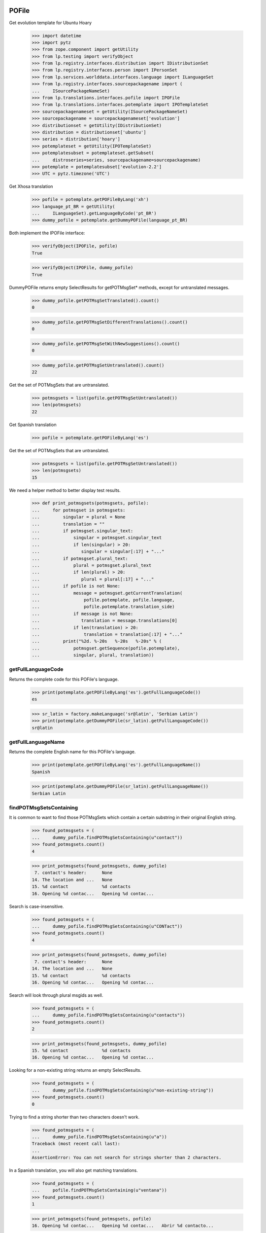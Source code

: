 POFile
======

Get evolution template for Ubuntu Hoary

    >>> import datetime
    >>> import pytz
    >>> from zope.component import getUtility
    >>> from lp.testing import verifyObject
    >>> from lp.registry.interfaces.distribution import IDistributionSet
    >>> from lp.registry.interfaces.person import IPersonSet
    >>> from lp.services.worlddata.interfaces.language import ILanguageSet
    >>> from lp.registry.interfaces.sourcepackagename import (
    ...     ISourcePackageNameSet)
    >>> from lp.translations.interfaces.pofile import IPOFile
    >>> from lp.translations.interfaces.potemplate import IPOTemplateSet
    >>> sourcepackagenameset = getUtility(ISourcePackageNameSet)
    >>> sourcepackagename = sourcepackagenameset['evolution']
    >>> distributionset = getUtility(IDistributionSet)
    >>> distribution = distributionset['ubuntu']
    >>> series = distribution['hoary']
    >>> potemplateset = getUtility(IPOTemplateSet)
    >>> potemplatesubset = potemplateset.getSubset(
    ...     distroseries=series, sourcepackagename=sourcepackagename)
    >>> potemplate = potemplatesubset['evolution-2.2']
    >>> UTC = pytz.timezone('UTC')

Get Xhosa translation

    >>> pofile = potemplate.getPOFileByLang('xh')
    >>> language_pt_BR = getUtility(
    ...     ILanguageSet).getLanguageByCode('pt_BR')
    >>> dummy_pofile = potemplate.getDummyPOFile(language_pt_BR)

Both implement the IPOFile interface:

    >>> verifyObject(IPOFile, pofile)
    True

    >>> verifyObject(IPOFile, dummy_pofile)
    True

DummyPOFile returns empty SelectResults for getPOTMsgSet* methods,
except for untranslated messages.

    >>> dummy_pofile.getPOTMsgSetTranslated().count()
    0

    >>> dummy_pofile.getPOTMsgSetDifferentTranslations().count()
    0

    >>> dummy_pofile.getPOTMsgSetWithNewSuggestions().count()
    0

    >>> dummy_pofile.getPOTMsgSetUntranslated().count()
    22

Get the set of POTMsgSets that are untranslated.

    >>> potmsgsets = list(pofile.getPOTMsgSetUntranslated())
    >>> len(potmsgsets)
    22

Get Spanish translation

    >>> pofile = potemplate.getPOFileByLang('es')

Get the set of POTMsgSets that are untranslated.

    >>> potmsgsets = list(pofile.getPOTMsgSetUntranslated())
    >>> len(potmsgsets)
    15

We need a helper method to better display test results.

    >>> def print_potmsgsets(potmsgsets, pofile):
    ...     for potmsgset in potmsgsets:
    ...         singular = plural = None
    ...         translation = ""
    ...         if potmsgset.singular_text:
    ...             singular = potmsgset.singular_text
    ...             if len(singular) > 20:
    ...                singular = singular[:17] + "..."
    ...         if potmsgset.plural_text:
    ...             plural = potmsgset.plural_text
    ...             if len(plural) > 20:
    ...                plural = plural[:17] + "..."
    ...         if pofile is not None:
    ...             message = potmsgset.getCurrentTranslation(
    ...                 pofile.potemplate, pofile.language,
    ...                 pofile.potemplate.translation_side)
    ...             if message is not None:
    ...                translation = message.translations[0]
    ...             if len(translation) > 20:
    ...                 translation = translation[:17] + "..."
    ...         print("%2d. %-20s   %-20s   %-20s" % (
    ...             potmsgset.getSequence(pofile.potemplate),
    ...             singular, plural, translation))


getFullLanguageCode
-------------------

Returns the complete code for this POFile's language.

    >>> print(potemplate.getPOFileByLang('es').getFullLanguageCode())
    es

    >>> sr_latin = factory.makeLanguage('sr@latin', 'Serbian Latin')
    >>> print(potemplate.getDummyPOFile(sr_latin).getFullLanguageCode())
    sr@latin


getFullLanguageName
-------------------

Returns the complete English name for this POFile's language.

    >>> print(potemplate.getPOFileByLang('es').getFullLanguageName())
    Spanish

    >>> print(potemplate.getDummyPOFile(sr_latin).getFullLanguageName())
    Serbian Latin


findPOTMsgSetsContaining
------------------------

It is common to want to find those POTMsgSets which contain a certain
substring in their original English string.

    >>> found_potmsgsets = (
    ...     dummy_pofile.findPOTMsgSetsContaining(u"contact"))
    >>> found_potmsgsets.count()
    4

    >>> print_potmsgsets(found_potmsgsets, dummy_pofile)
     7. contact's header:      None
    14. The location and ...   None
    15. %d contact             %d contacts
    16. Opening %d contac...   Opening %d contac...

Search is case-insensitive.

    >>> found_potmsgsets = (
    ...     dummy_pofile.findPOTMsgSetsContaining(u"CONTact"))
    >>> found_potmsgsets.count()
    4

    >>> print_potmsgsets(found_potmsgsets, dummy_pofile)
     7. contact's header:      None
    14. The location and ...   None
    15. %d contact             %d contacts
    16. Opening %d contac...   Opening %d contac...

Search will look through plural msgids as well.

    >>> found_potmsgsets = (
    ...     dummy_pofile.findPOTMsgSetsContaining(u"contacts"))
    >>> found_potmsgsets.count()
    2

    >>> print_potmsgsets(found_potmsgsets, dummy_pofile)
    15. %d contact             %d contacts
    16. Opening %d contac...   Opening %d contac...

Looking for a non-existing string returns an empty SelectResults.

    >>> found_potmsgsets = (
    ...     dummy_pofile.findPOTMsgSetsContaining(u"non-existing-string"))
    >>> found_potmsgsets.count()
    0

Trying to find a string shorter than two characters doesn't work.

    >>> found_potmsgsets = (
    ...     dummy_pofile.findPOTMsgSetsContaining(u"a"))
    Traceback (most recent call last):
    ...
    AssertionError: You can not search for strings shorter than 2 characters.

In a Spanish translation, you will also get matching translations.

    >>> found_potmsgsets = (
    ...     pofile.findPOTMsgSetsContaining(u"ventana"))
    >>> found_potmsgsets.count()
    1

    >>> print_potmsgsets(found_potmsgsets, pofile)
    16. Opening %d contac...   Opening %d contac...   Abrir %d contacto...

Searching for translations is case insensitive.

    >>> found_potmsgsets = (
    ...     pofile.findPOTMsgSetsContaining(u"VENTANA"))
    >>> found_potmsgsets.count()
    1

    >>> print_potmsgsets(found_potmsgsets, pofile)
    16. Opening %d contac...   Opening %d contac...   Abrir %d contacto...

Searching for plural forms other than the first one also works.

    >>> found_potmsgsets = (
    ...     pofile.findPOTMsgSetsContaining(u"estos"))
    >>> found_potmsgsets.count()
    1

    >>> print_potmsgsets(found_potmsgsets, pofile)
    16. Opening %d contac...   Opening %d contac...   Abrir %d contacto...

One can find a message by looking for a suggestion (non-current
translation).

    >>> found_potmsgsets = (
    ...     pofile.findPOTMsgSetsContaining(u"tarjetas"))
    >>> found_potmsgsets.count()
    1

    >>> print_potmsgsets(found_potmsgsets, pofile)
     5.  cards                 None                    caratas


path
----

A PO file has a storage path that determines where the file is to be
stored in a filesystem tree (such as an export tarball).  The path ends
with the actual file name and should include a language code.

    >>> pofile_xh = potemplate.getPOFileByLang('xh')
    >>> print(pofile_xh.path)
    xh.po

To change this path, use setPathIfUnique().

    >>> pofile_xh.setPathIfUnique('xh2.po')
    >>> print(pofile_xh.path)
    xh2.po

The path must be unique within its distribution series package or
product release series, so that a single file system tree can contain
all translations found there.

If the given path is not locally unique, setPathIfUnique() simply does
nothing.  There can be no naming conflict in that case because the PO
file's existing path is already supposed to be unique.

Here we try to copy the path of another translation of the same template
but the PO file correctly retains its original path.

    >>> pofile_xh.setPathIfUnique(pofile.path)
    >>> print(pofile_xh.path)
    xh2.po


updateHeader()
--------------

This method is used to update the header of the POFile to a newer
version.

This is the new header we are going to apply.

    >>> new_header_string = '''Project-Id-Version: es
    ... POT-Creation-Date: 2004-08-18 11:10+0200
    ... PO-Revision-Date: 2005-08-18 13:22+0000
    ... Last-Translator: Carlos Perell\xc3\xb3 Mar\xc3\xadn
    ... <carlos@canonical.com>
    ... Language-Team: Spanish <traductores@es.gnome.org>
    ... MIME-Version: 1.0
    ... Content-Type: text/plain; charset=UTF-8
    ... Content-Transfer-Encoding: 8bit
    ... Report-Msgid-Bugs-To: serrador@hispalinux.es'''

We can get an ITranslationHeaderData from the file format importer.

    >>> from lp.translations.interfaces.translationimporter import (
    ...     ITranslationImporter)
    >>> translation_importer = getUtility(ITranslationImporter)
    >>> format_importer = translation_importer.getTranslationFormatImporter(
    ...     pofile.potemplate.source_file_format)
    >>> new_header = format_importer.getHeaderFromString(new_header_string)
    >>> new_header.comment = ' This is the top comment.'

Before doing any change, we can see what's right now in the database:

    >>> print(pretty(pofile.topcomment.splitlines()[:2]))
    [' traducci\xf3n de es.po al Spanish',
     ' translation of es.po to Spanish']

    >>> print(pofile.header)
    Project-Id-Version: es
    POT-Creation-Date: 2004-08-17 11:10+0200
    PO-Revision-Date: 2005-04-07 13:22+0000
    ...
    Plural-Forms: nplurals=2; plural=(n != 1);

Let's update the header with the new one.

    >>> pofile.updateHeader(new_header)

The new comment is now applied.

    >>> print(pretty(pofile.topcomment))
    ' This is the top comment.'

And the new header contains the new string.

    >>> print(pofile.header)
    Project-Id-Version: es
    Report-Msgid-Bugs-To: serrador@hispalinux.es
    POT-Creation-Date: 2004-08-18 11:10+0200
    PO-Revision-Date: 2005-08-18 13:22+0000
    ...


isTranslationRevisionDateOlder
------------------------------

This method helps to compare two PO files header and decide if the given
one is older than the one we have in the IPOFile object. We are using
this method, for instance, to know if a new imported PO file should be
ignored because we already have a newer one.

This test is to be sure that the date comparation is working and that
two headers with the same date will always be set as newer, because lazy
translators forget to update that field from time to time and sometimes,
we were losing translations because we were ignoring those imports too.

    >>> print(pofile.header)
    Project-Id-Version: es
    ...
    PO-Revision-Date: 2005-08-18 13:22+0000
    ...

    >>> header = pofile.getHeader()

First, with the same date, we don't consider it older.

    >>> pofile.isTranslationRevisionDateOlder(header)
    False

Now, we can see how we detect that it's older with an older date.

    >>> header.translation_revision_date = datetime.datetime(
    ...     2005, 8, 18, 13, 21, tzinfo=UTC)
    >>> pofile.isTranslationRevisionDateOlder(header)
    True

If the revision date of the stored translation file is missing, the new
one is considered an update.

    >>> from zope.security.proxy import removeSecurityProxy
    >>> from lp.translations.utilities.gettext_po_parser import (
    ...     POHeader)

    >>> old_pofile = removeSecurityProxy(potemplate.newPOFile('tl'))
    >>> old_pofile.header = """
    ...     Project-Id-Version: foo
    ...     MIME-Version: 1.0
    ...     Content-Type: text/plain; charset=UTF-8
    ...     Content-Transfer-Encoding: 8bit
    ...     """
    >>> new_header = POHeader("""
    ...     Project-Id-Version: foo
    ...     PO-Revision-Date: 2007-05-03 14:00+0200
    ...     MIME-Version: 1.0
    ...     Content-Type: text/plain; charset=UTF-8
    ...     Content-Transfer-Encoding: 8bit
    ...     """)

    >>> old_pofile.isTranslationRevisionDateOlder(new_header)
    False

This even goes if the new file also omits the revision date.

    >>> new_header = POHeader("""
    ...     Project-Id-Version: foo
    ...     MIME-Version: 1.0
    ...     Content-Type: text/plain; charset=UTF-8
    ...     Content-Transfer-Encoding: 8bit
    ...     """)
    >>> old_pofile.isTranslationRevisionDateOlder(new_header)
    False


plural_forms
------------

This method returns a number of plural forms for the language of the
POFile, or a default of 2 when language doesn't specify it: 2 is the
most common value for number of plural forms, so most likely to be
correct for any new language.  Even if the default value is incorrect,
it is handled gracefully by the rest of the system (see doc/poimport.rst
for example).

When the language has number of plural forms defined, that value is
used.

    >>> from lp.registry.interfaces.product import IProductSet
    >>> evolution = getUtility(IProductSet).getByName('evolution')
    >>> evolution_trunk = evolution.getSeries('trunk')
    >>> evolution_pot = evolution_trunk.getPOTemplate('evolution-2.2')
    >>> serbian = getUtility(ILanguageSet)['sr']
    >>> serbian.pluralforms
    3

    >>> evolution_sr = evolution_pot.getDummyPOFile(serbian)
    >>> evolution_sr.plural_forms
    3

And when a language has no plural forms defined, a POFile defaults to 2,
the most common number of plural forms:

    >>> divehi = getUtility(ILanguageSet)['dv']
    >>> print(divehi.pluralforms)
    None

    >>> evolution_dv = evolution_pot.getDummyPOFile(divehi)
    >>> evolution_dv.plural_forms
    2


export
------

This method serializes an IPOFile as a .po file.

Get a concrete POFile we know doesn't have a UTF-8 encoding.

    >>> from lp.translations.model.pofile import POFile
    >>> pofile = POFile.get(24)
    >>> print(pofile.header)
    Project-Id-Version: PACKAGE VERSION
    ...
    Content-Type: text/plain; charset=EUC-JP
    ...

Now, let's export it with its default encoding.

    >>> stream = pofile.export()
    >>> stream_list = stream.splitlines()

The header is not changed.

    >>> for i in range(len(stream_list)):
    ...     if stream_list[i].startswith(b'"Content-Type:'):
    ...         print(stream_list[i].decode("ASCII"))
    "Content-Type: text/plain; charset=EUC-JP\n"

And checking one of the translations, we can see that it's using the
EUC-JP encoding.

    >>> for i in range(len(stream_list)):
    ...     if (stream_list[i].startswith(b'msgstr') and
    ...         b'prefs.js' in stream_list[i]):
    ...         break
    >>> print(stream_list[i].decode("EUC-JP"))
    msgstr "設定のカ...ズに /etc/mozilla/prefs.js が利用できます。"

Now, let's force the UTF-8 encoding.

    >>> stream = pofile.export(force_utf8=True)
    >>> stream_list = stream.splitlines()

We can see that the header has been updated to have UTF-8

    >>> for i in range(len(stream_list)):
    ...     if stream_list[i].startswith(b'"Content-Type:'):
    ...         print(stream_list[i].decode("ASCII"))
    "Content-Type: text/plain; charset=UTF-8\n"

And the encoding used is also using UTF-8 chars.

    >>> for i in range(len(stream_list)):
    ...     if (stream_list[i].startswith(b'msgstr') and
    ...         b'prefs.js' in stream_list[i]):
    ...         break
    >>> print(stream_list[i].decode("UTF-8"))
    msgstr "設定のカ...ズに /etc/mozilla/prefs.js が利用できます。"

There are some situations when a msgid_plural changes, while the msgid
singular remains unchanged.

So for a concrete export, we have a message like:

    >>> pofile_es = potemplate.getPOFileByLang('es')
    >>> print(pofile_es.export(force_utf8=True).decode('utf8'))
    # ...
    ...
    #: addressbook/gui/widgets/foo.c:345
    #, c-format
    msgid "%d foo"
    msgid_plural "%d bars"
    msgstr[0] ""
    ...

When it changes...

    >>> potmsgset = potemplate.getPOTMsgSetByMsgIDText(
    ...     u'%d foo', u'%d bars')

    # It has plural forms.

    >>> print(potmsgset.plural_text)
    %d bars

    # We change the plural form.

    >>> potmsgset.updatePluralForm(u'something else')
    >>> from lp.services.database.sqlbase import flush_database_updates
    >>> flush_database_updates()
    >>> print(potmsgset.plural_text)
    something else

...the export reflects that change.

    >>> print(pofile_es.export(force_utf8=True).decode('utf8'))
    # ...
    ...
    #: addressbook/gui/widgets/foo.c:345
    #, c-format
    msgid "%d foo"
    msgid_plural "something else"
    msgstr[0] ""
    ...


createMessageSetFromText
------------------------

This method returns a new IPOMsgSet for the associated text.

Let's get the IPOFile we are going to use for this test.

    >>> pofile_sr = potemplate.newPOFile('sr')

And the msgid we are looking for.

    >>> msgid = u'Found %i invalid file.'
    >>> msgid_plural = u'Found %i invalid files.'

Now, just to be sure that this entry doesn't exist yet:

    >>> potmsgset = pofile_sr.potemplate.getOrCreateSharedPOTMsgSet(
    ...     singular_text=msgid, plural_text=msgid_plural)
    >>> print(potmsgset.getCurrentTranslation(
    ...     pofile_sr.potemplate, pofile_sr.language,
    ...     pofile_sr.potemplate.translation_side))
    None

Is time to create it.  We need some extra privileges here.

    >>> from lp.app.interfaces.launchpad import ILaunchpadCelebrities
    >>> login('carlos@canonical.com')
    >>> rosetta_experts = getUtility(ILaunchpadCelebrities).rosetta_experts
    >>> translations = {0: u''}
    >>> is_current_upstream = False
    >>> lock_timestamp = datetime.datetime.now(UTC)
    >>> translation_message = factory.makeCurrentTranslationMessage(
    ...     pofile_sr, potmsgset, rosetta_experts, translations=translations,
    ...     current_other=is_current_upstream)

As we can see, is the msgid we were looking for.

    >>> print(translation_message.potmsgset.msgid_singular.msgid)
    Found %i invalid file.

    >>> print(pofile_sr.language.code)
    sr

    >>> print(translation_message.language.code)
    sr

We created it without translations.

    >>> translation_message.translations
    [None, None, None]


People who contributed translations
-----------------------------------

The 'contributors' property of a POFile returns all the people who
contributed translations to it.

    >>> def print_names(persons):
    ...     """Print name for each of `persons`."""
    ...     for person in persons:
    ...         print(person.name)
    ...     print("--")

    >>> evolution = getUtility(IProductSet).getByName('evolution')
    >>> evolution_trunk = evolution.getSeries('trunk')
    >>> potemplatesubset = potemplateset.getSubset(
    ...     productseries=evolution_trunk)
    >>> evolution_template = potemplatesubset['evolution-2.2']
    >>> evolution_es = evolution_template.getPOFileByLang('es')
    >>> print_names(evolution_es.contributors)
    carlos
    mark
    no-priv
    --

If you have a distroseries and want to know all the people who
contributed translations on a given language for that distroseries, you
can use the getPOFileContributorsByLanguage() method of IDistroSeries.

    >>> hoary = distribution.getSeries("hoary")
    >>> spanish = getUtility(ILanguageSet)["es"]
    >>> print_names(hoary.getPOFileContributorsByLanguage(spanish))
    jorge-gonzalez-gonzalez
    carlos
    valyag
    name16
    name12
    tsukimi
    --

    # We can see that there is another translator that doesn't appear in
    # previous list because the template they translated is not current.

    >>> non_current_pofile = POFile.get(31)
    >>> non_current_pofile.potemplate.iscurrent
    False

    >>> print_names(non_current_pofile.contributors)
    jordi
    --

    >>> non_current_pofile.potemplate.distroseries == hoary
    True

    >>> non_current_pofile.language == spanish
    True

The rosetta_experts team is special: it never shows up in contributors
lists.

    >>> experts_pofile = factory.makePOFile('nl')
    >>> experts_message = factory.makeCurrentTranslationMessage(
    ...     pofile=experts_pofile, translator=rosetta_experts,
    ...     reviewer=rosetta_experts, translations=['hi'])

    >>> print_names(experts_pofile.contributors)
    --


getPOTMsgSetTranslated
----------------------

With this method we can get all POTMsgSet objects that are fully
translated for a given POFile.

    >>> def print_message_status(potmsgsets, pofile):
    ...     print("%-10s %-5s %-10s %-11s" % (
    ...         "msgid", "form", "translat.", "Has plurals"))
    ...     for potmsgset in potmsgsets:
    ...         translationmessage = potmsgset.getCurrentTranslation(
    ...             pofile.potemplate, pofile.language,
    ...             pofile.potemplate.translation_side)
    ...         msgid = potmsgset.msgid_singular.msgid
    ...         if len(msgid) > 10:
    ...             msgid = msgid[:7] + '...'
    ...         for index in range(len(translationmessage.translations)):
    ...             if translationmessage.translations[index] is None:
    ...                 translation = 'None'
    ...             else:
    ...                 translation = translationmessage.translations[index]
    ...                 if len(translation) > 10:
    ...                     translation = translation[:7] + '...'
    ...             print("%-10s %-5s %-10s %s" % (
    ...                 msgid, index, translation,
    ...                 potmsgset.msgid_plural is not None))

    >>> potmsgsets_translated = evolution_es.getPOTMsgSetTranslated()
    >>> print_message_status(
    ...     potmsgsets_translated, evolution_es)
    msgid      form  translat.  Has plurals
    evoluti... 0     libreta... False
    current... 0     carpeta... False
    have       0     tiene      False
     cards     0      tarjetas  False
    The loc... 0     La ubic... False
    %d contact 0     %d cont... True
    %d contact 1     %d cont... True
    Opening... 0     Abrir %... True
    Opening... 1     Abrir %... True
    EncFS P... 0     Contras... False


getTranslationsFilteredBy
-------------------------

This method returns a list of TranslationMessages in a given POFile
created by a certain person.

    >>> person_set = getUtility(IPersonSet)
    >>> carlos = person_set.getByName('carlos')
    >>> translationmessages = evolution_es.getTranslationsFilteredBy(carlos)
    >>> for translationmessage in translationmessages:
    ...     print(pretty(removeSecurityProxy(
    ...         translationmessage.translations)))
    ['libreta de direcciones de Evolution']
    ['carpeta de libretas de direcciones actual']
    ['lalalala']
    ['tiene ']
    [' tarjetas']
    ['La ubicaci\xf3n y jerarqu\xeda de las carpetas de contactos de
    Evolution ha cambiado desde Evolution 1.x.\n\nTenga paciencia mientras
    Evolution migra sus carpetas...']
    ['%d contacto', '%d contactos']
    ['Abrir %d contacto abrir\xe1 %d ventanas nuevas tambi\xe9n.\n\xbfQuiere
    realmente mostrar este contacto?',
    'Abrir %d contactos abrir\xe1 %d ventanas nuevas tambi\xe9n.\n\xbfQuiere
    realmente mostrar todos estos contactos?']
    ['Contrase\xf1a de EncFS: ']

If the passed person is None, the call fails with an assertion.

    >>> translationmessages = evolution_es.getTranslationsFilteredBy(None)
    Traceback (most recent call last):
    ...
    AssertionError: You must provide a person to filter by.


Translation credits
-------------------

Translation credits are handled automatically, and cannot be
translated in any other way except through an upload from upstream.

Lets get Spanish translation for alsa-utils.

    >>> alsautils = getUtility(IProductSet).getByName('alsa-utils')
    >>> alsa_trunk = alsautils.getSeries('trunk')
    >>> alsa_template = alsa_trunk.getPOTemplate('alsa-utils')
    >>> alsa_translation = alsa_template.newPOFile('sr')

This translation file contains a translation-credits message. By default
it is created with a dummy translation

    >>> potmsgset = alsa_template.getPOTMsgSetByMsgIDText(
    ...     u'translation-credits')
    >>> current = potmsgset.getCurrentTranslation(
    ...     alsa_template, alsa_translation.language,
    ...     alsa_template.translation_side)
    >>> for translation in current.translations:
    ...     print(translation)
    This is a dummy translation so that the credits are counted as translated.

If we submit an upstream translation, the translation for this message
is updated.

    >>> new_credits = factory.makeCurrentTranslationMessage(
    ...     alsa_translation, potmsgset, alsa_translation.owner,
    ...     translations={0: u'Happy translator'}, current_other=True)
    >>> flush_database_updates()
    >>> current = potmsgset.getCurrentTranslation(
    ...     alsa_template, alsa_translation.language,
    ...     alsa_template.translation_side)
    >>> for translation in current.translations:
    ...     print(translation)
    Happy translator

If we submit non-upstream translation, it's rejected.

    >>> no_credits = potmsgset.submitSuggestion(
    ...     alsa_translation, alsa_translation.owner,
    ...     {0: u'Unhappy translator'})
    >>> print(no_credits)
    None

    >>> flush_database_updates()
    >>> current = potmsgset.getCurrentTranslation(
    ...     alsa_template, alsa_translation.language,
    ...     alsa_template.translation_side)
    >>> for translation in current.translations:
    ...     print(translation)
    Happy translator


POFileToTranslationFileDataAdapter
----------------------------------

POFileToTranslationFileDataAdapter is an adapter to export a POFile
object. It implements the ITranslationFileData interface which is a
common file format in-memory to convert from one file format to another.

    >>> from lp.translations.interfaces.translationcommonformat import (
    ...     ITranslationFileData)
    >>> evolution_sourcepackagename = sourcepackagenameset['evolution']
    >>> ubuntu = distributionset['ubuntu']
    >>> hoary = ubuntu['hoary']
    >>> potemplatesubset = potemplateset.getSubset(
    ...     distroseries=hoary, sourcepackagename=evolution_sourcepackagename)
    >>> evolution_22 = potemplatesubset['evolution-2.2']
    >>> evolution_ja = evolution_22.getPOFileByLang('ja')

Getting the translation file data is just a matter of adapting the
object to the ITranslationFileData interface. Since there are multiple
adapters for differnt purposes, this adapter is named.

    >>> from zope.component import getAdapter
    >>> translation_file_data = getAdapter(
    ...     evolution_ja, ITranslationFileData, 'all_messages')

We get an updated header based on some metadata in our database instead
of the imported one stored in POFile.header.

    >>> print(evolution_ja.header)
    Project-Id-Version: evolution
    Report-Msgid-Bugs-To: FULL NAME <EMAIL@ADDRESS>
    POT-Creation-Date: 2005-05-06 20:39:27.778946+00:00
    PO-Revision-Date: YEAR-MO-DA HO:MI+ZONE
    Last-Translator: FULL NAME <EMAIL@ADDRESS>
    Language-Team: Japanese <ja@li.org>
    MIME-Version: 1.0
    Content-Type: text/plain; charset=UTF-8
    Content-Transfer-Encoding: 8bit
    Plural-Forms: nplurals=1; plural=0

    >>> print(translation_file_data.header.getRawContent())
    Project-Id-Version: evolution
    Report-Msgid-Bugs-To: FULL NAME <EMAIL@ADDRESS>
    POT-Creation-Date: 2005-04-07 14:10+0200
    PO-Revision-Date: 2005-10-11 23:08+0000
    Last-Translator: Carlos Perell... <carlos@canonical.com>
    Language-Team: Japanese <ja@li.org>
    MIME-Version: 1.0
    Content-Type: text/plain; charset=UTF-8
    Content-Transfer-Encoding: 8bit
    Plural-Forms: nplurals=1; plural=0;
    X-Launchpad-Export-Date: ...-...-... ...:...+...
    X-Generator: Launchpad (build ...)

We can see that last translator is Carlos, just like the updated header
says:

    >>> print(backslashreplace(evolution_ja.lasttranslator.displayname))
    Carlos Perell\xf3 Mar\xedn

And the PO Revision Date matches when was the PO file last changed.

    >>> print(evolution_ja.date_changed)
    2005-10-11 23:08:01.899322+00:00


POFileToChangedFromPackagedAdapter
----------------------------------

Another adapter to the ITranslationFileData interface includes only
those messages that were changed from their packaged version. The class
is called POFileToChangedFromPackagedAdapter and it is registered as a
named adapter, too.

    >>> translation_file_data = getAdapter(
    ...     evolution_ja, ITranslationFileData, 'changed_messages')
    >>> ITranslationFileData.providedBy(translation_file_data)
    True


POFile Security tests
=====================

Import the function that will help us to do this test.

    >>> from lp.services.webapp.authorization import check_permission

A Launchpad admin must have permission to edit an IPOFile always.

    >>> login('foo.bar@canonical.com')
    >>> check_permission('launchpad.Edit', pofile)
    True

And a Rosetta Expert too.

    >>> login('jordi@ubuntu.com')
    >>> check_permission('launchpad.Edit', pofile)
    True

And that's all, folks!
